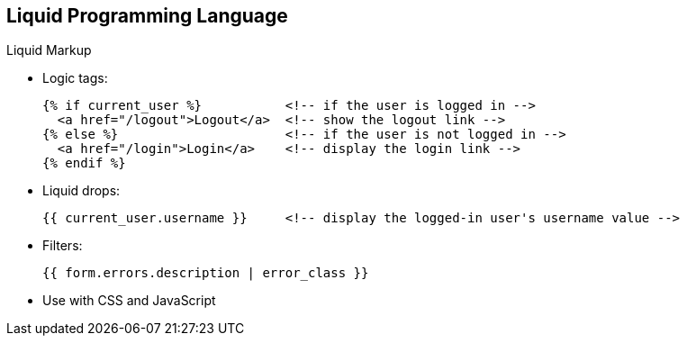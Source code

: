 :scrollbar:
:data-uri:
:noaudio:

== Liquid Programming Language

.Liquid Markup


* Logic tags:
+
[source,text]
----
{% if current_user %}           <!-- if the user is logged in -->
  <a href="/logout">Logout</a>  <!-- show the logout link -->
{% else %}                      <!-- if the user is not logged in -->
  <a href="/login">Login</a>    <!-- display the login link -->
{% endif %}
----
+
* Liquid drops:
+
[source,text]
----
{{ current_user.username }}     <!-- display the logged-in user's username value -->
----
+
* Filters:
+
[source,text]
----
{{ form.errors.description | error_class }}
----
* Use with CSS and JavaScript

ifdef::showscript[]

=== Transcript

There are two types of Liquid markup: logic tags and output tags. Logic tags are conditional Liquid statements that include standard programming language elements such as `if` clauses, loops, etc.

Output tags, also called Liquid drops, are used to display the value of the tag between the curly braces.

Filters, as the name suggests, enable filtering results from drops, converting values, grouping values by some key, and so on. 

endif::showscript[]
